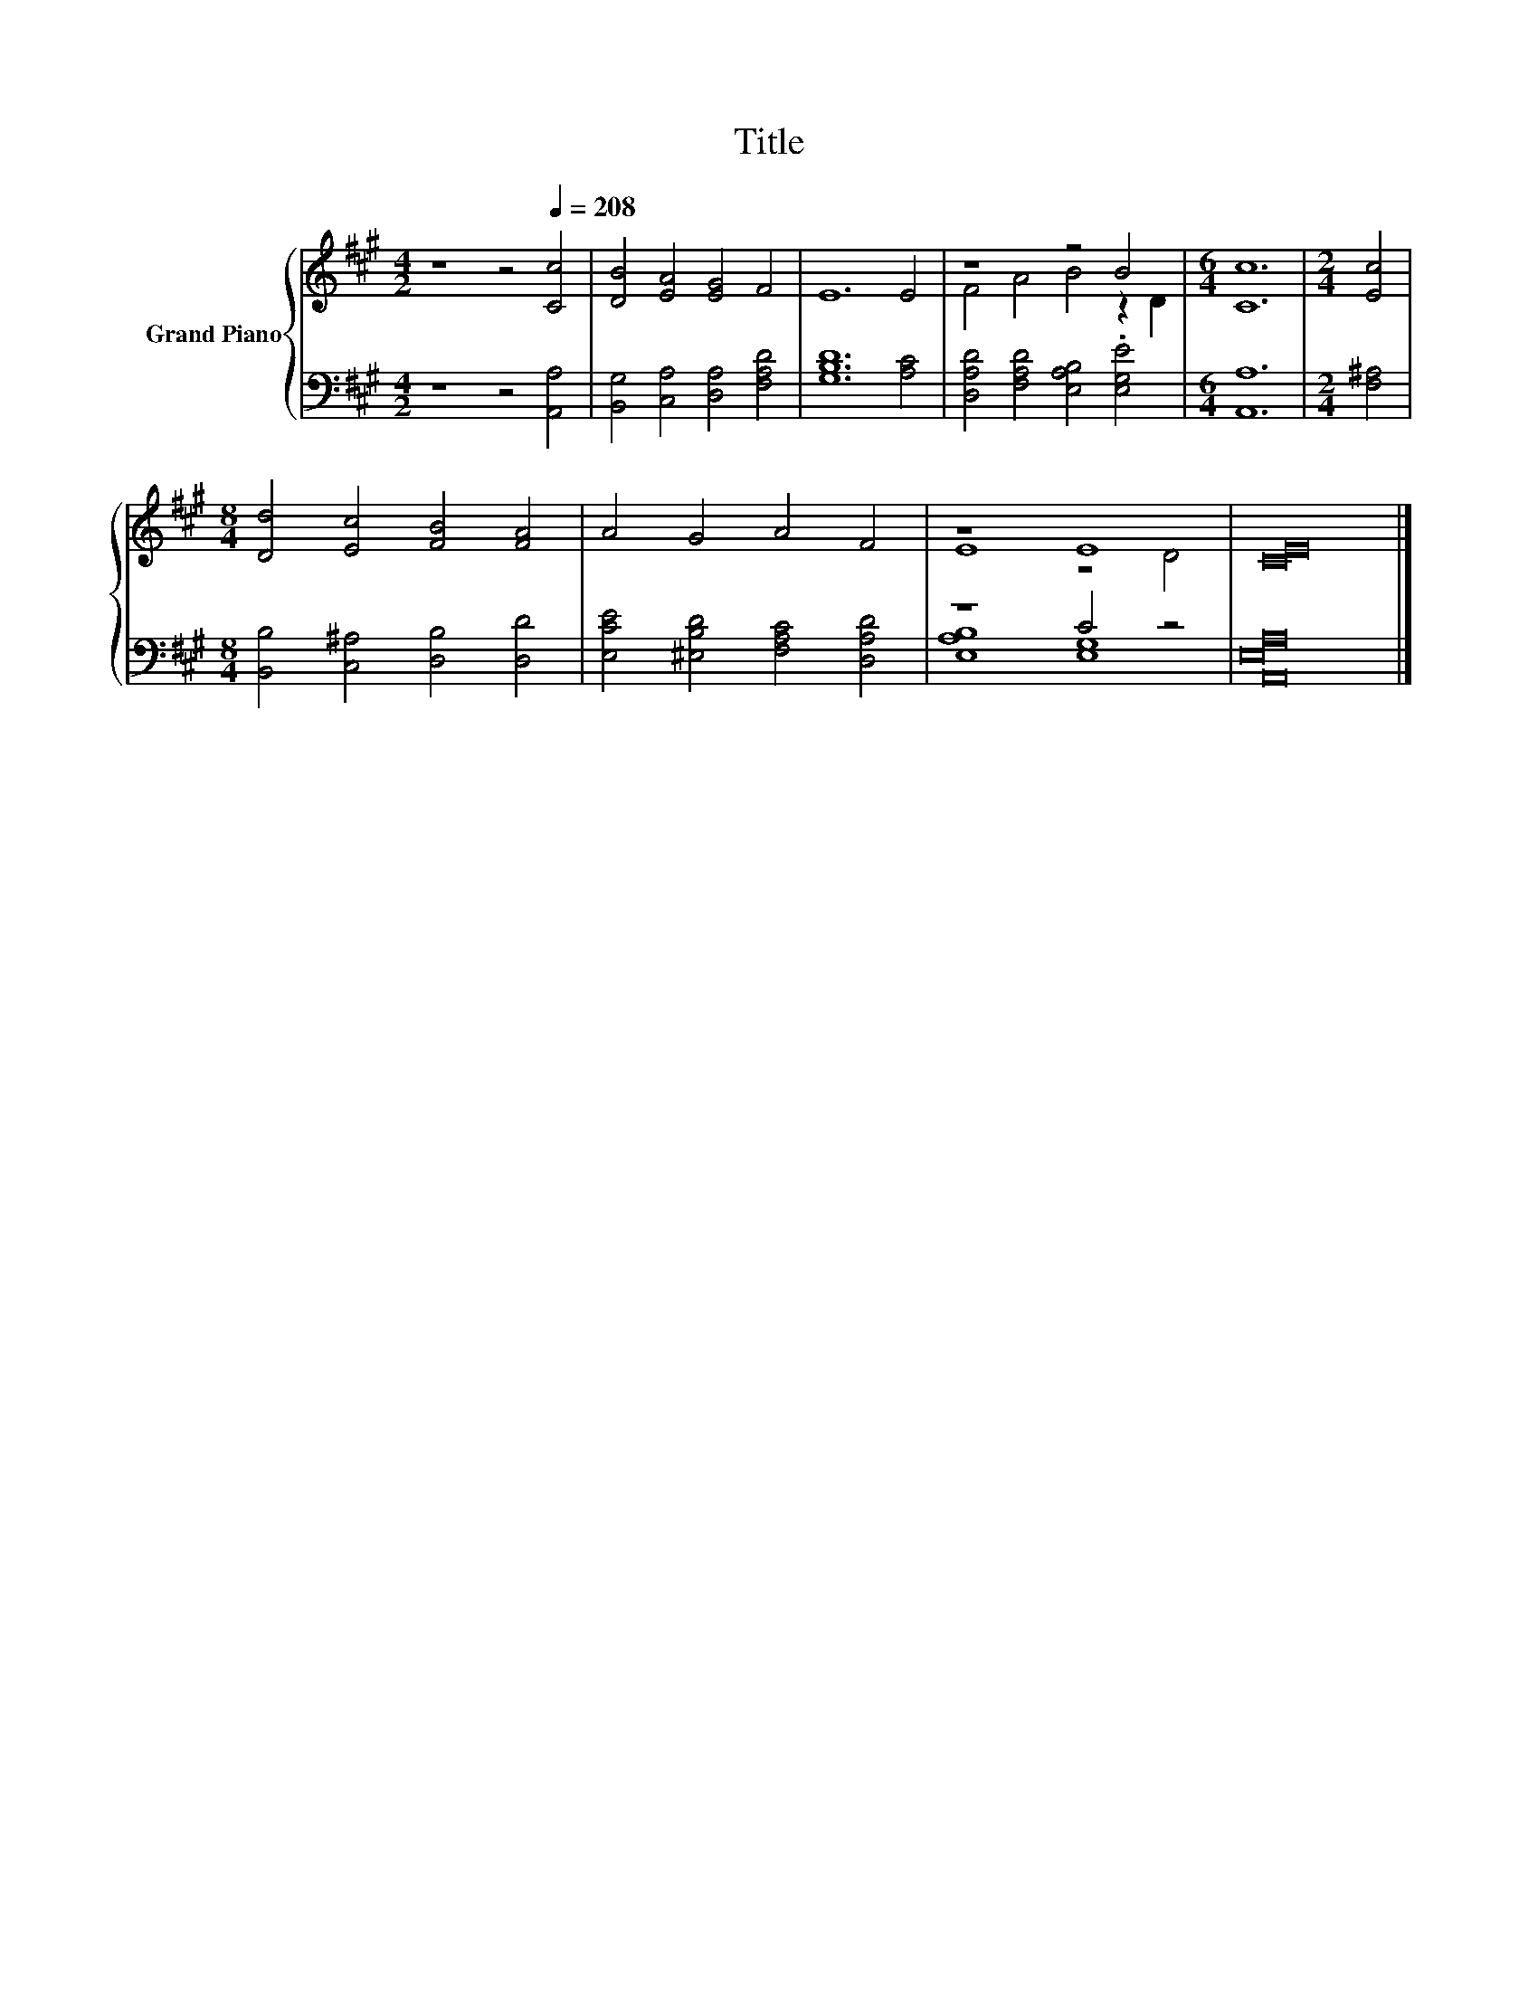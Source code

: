 X:1
T:Title
%%score { ( 1 3 ) | ( 2 4 ) }
L:1/8
M:4/2
K:A
V:1 treble nm="Grand Piano"
V:3 treble 
V:2 bass 
V:4 bass 
V:1
 z8 z4[Q:1/4=208] [Cc]4 | [DB]4 [EA]4 [EG]4 F4 | E12 E4 | z8 z4 B4 |[M:6/4] [Cc]12 |[M:2/4] [Ec]4 | %6
[M:8/4] [Dd]4 [Ec]4 [FB]4 [FA]4 | A4 G4 A4 F4 | z8 E8 | [CE]16 |] %10
V:2
 z8 z4 [A,,A,]4 | [B,,G,]4 [C,A,]4 [D,A,]4 [F,A,D]4 | [G,B,D]12 [A,C]4 | %3
 [D,A,D]4 [F,A,D]4 [E,A,B,]4 .[E,G,E]4 |[M:6/4] [A,,A,]12 |[M:2/4] [F,^A,]4 | %6
[M:8/4] [B,,B,]4 [C,^A,]4 [D,B,]4 [D,D]4 | [E,CE]4 [^E,B,D]4 [F,A,C]4 [D,A,D]4 | z8 C4 z4 | %9
 [A,,E,A,]16 |] %10
V:3
 x16 | x16 | x16 | F4 A4 B4 z2 D2 |[M:6/4] x12 |[M:2/4] x4 |[M:8/4] x16 | x16 | E8 z4 D4 | x16 |] %10
V:4
 x16 | x16 | x16 | x16 |[M:6/4] x12 |[M:2/4] x4 |[M:8/4] x16 | x16 | [E,A,B,]8 [E,G,]8 | x16 |] %10

